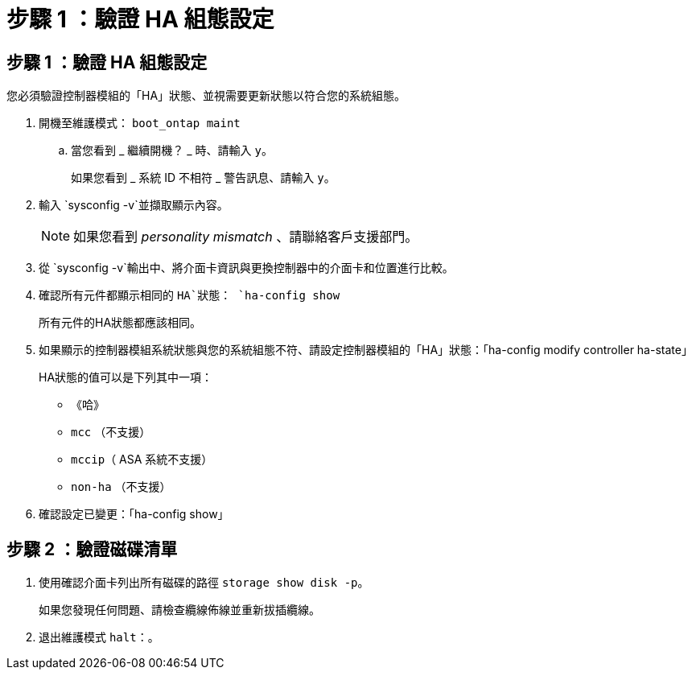 = 步驟 1 ：驗證 HA 組態設定
:allow-uri-read: 




== 步驟 1 ：驗證 HA 組態設定

您必須驗證控制器模組的「HA」狀態、並視需要更新狀態以符合您的系統組態。

. 開機至維護模式： `boot_ontap maint`
+
.. 當您看到 _ 繼續開機？ _ 時、請輸入 `y`。
+
如果您看到 _ 系統 ID 不相符 _ 警告訊息、請輸入 `y`。



. 輸入 `sysconfig -v`並擷取顯示內容。
+

NOTE: 如果您看到 _personality mismatch_ 、請聯絡客戶支援部門。

. 從 `sysconfig -v`輸出中、將介面卡資訊與更換控制器中的介面卡和位置進行比較。
. 確認所有元件都顯示相同的 `HA`狀態： `ha-config show`
+
所有元件的HA狀態都應該相同。

. 如果顯示的控制器模組系統狀態與您的系統組態不符、請設定控制器模組的「HA」狀態：「ha-config modify controller ha-state」
+
HA狀態的值可以是下列其中一項：

+
** 《哈》
** `mcc` （不支援）
** `mccip`（ ASA 系統不支援）
** `non-ha` （不支援）


. 確認設定已變更：「ha-config show」




== 步驟 2 ：驗證磁碟清單

. 使用確認介面卡列出所有磁碟的路徑 `storage show disk -p`。
+
如果您發現任何問題、請檢查纜線佈線並重新拔插纜線。

. 退出維護模式 `halt`：。

